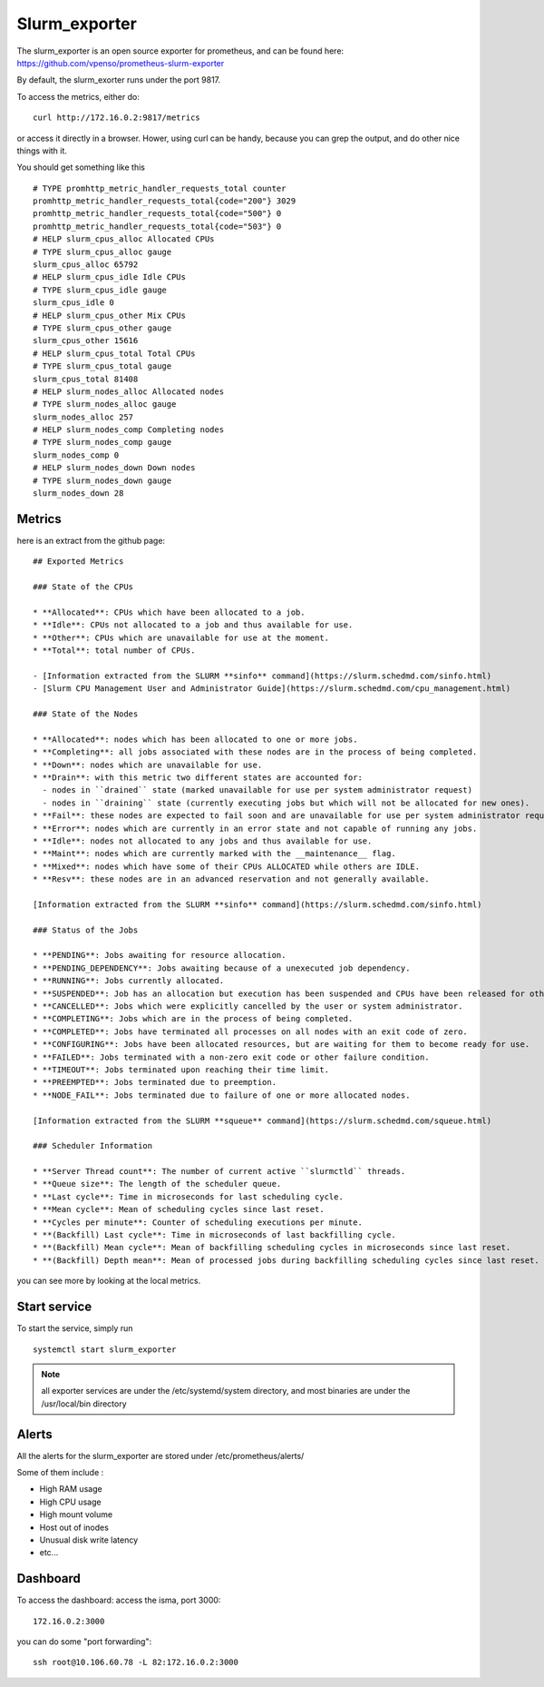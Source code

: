 Slurm_exporter
==============

The slurm_exporter is an open source exporter for prometheus, and can be found here: https://github.com/vpenso/prometheus-slurm-exporter

By default, the slurm_exorter runs under the port 9817.

To access the metrics, either do::
  
  curl http://172.16.0.2:9817/metrics

or access it directly in a browser. Hower, using curl can be handy, because you can grep the output, and do other nice things with it.

You should get something like this ::

  # TYPE promhttp_metric_handler_requests_total counter
  promhttp_metric_handler_requests_total{code="200"} 3029
  promhttp_metric_handler_requests_total{code="500"} 0
  promhttp_metric_handler_requests_total{code="503"} 0
  # HELP slurm_cpus_alloc Allocated CPUs
  # TYPE slurm_cpus_alloc gauge
  slurm_cpus_alloc 65792
  # HELP slurm_cpus_idle Idle CPUs
  # TYPE slurm_cpus_idle gauge
  slurm_cpus_idle 0
  # HELP slurm_cpus_other Mix CPUs
  # TYPE slurm_cpus_other gauge
  slurm_cpus_other 15616
  # HELP slurm_cpus_total Total CPUs
  # TYPE slurm_cpus_total gauge
  slurm_cpus_total 81408
  # HELP slurm_nodes_alloc Allocated nodes
  # TYPE slurm_nodes_alloc gauge
  slurm_nodes_alloc 257
  # HELP slurm_nodes_comp Completing nodes
  # TYPE slurm_nodes_comp gauge
  slurm_nodes_comp 0
  # HELP slurm_nodes_down Down nodes
  # TYPE slurm_nodes_down gauge
  slurm_nodes_down 28


Metrics
^^^^^^^

here is an extract from the github page::

  ## Exported Metrics

  ### State of the CPUs

  * **Allocated**: CPUs which have been allocated to a job.
  * **Idle**: CPUs not allocated to a job and thus available for use.
  * **Other**: CPUs which are unavailable for use at the moment.
  * **Total**: total number of CPUs.

  - [Information extracted from the SLURM **sinfo** command](https://slurm.schedmd.com/sinfo.html)
  - [Slurm CPU Management User and Administrator Guide](https://slurm.schedmd.com/cpu_management.html)

  ### State of the Nodes

  * **Allocated**: nodes which has been allocated to one or more jobs.
  * **Completing**: all jobs associated with these nodes are in the process of being completed.
  * **Down**: nodes which are unavailable for use.
  * **Drain**: with this metric two different states are accounted for:
    - nodes in ``drained`` state (marked unavailable for use per system administrator request)
    - nodes in ``draining`` state (currently executing jobs but which will not be allocated for new ones).
  * **Fail**: these nodes are expected to fail soon and are unavailable for use per system administrator request.
  * **Error**: nodes which are currently in an error state and not capable of running any jobs.
  * **Idle**: nodes not allocated to any jobs and thus available for use.
  * **Maint**: nodes which are currently marked with the __maintenance__ flag.
  * **Mixed**: nodes which have some of their CPUs ALLOCATED while others are IDLE.
  * **Resv**: these nodes are in an advanced reservation and not generally available.

  [Information extracted from the SLURM **sinfo** command](https://slurm.schedmd.com/sinfo.html)

  ### Status of the Jobs

  * **PENDING**: Jobs awaiting for resource allocation.
  * **PENDING_DEPENDENCY**: Jobs awaiting because of a unexecuted job dependency.
  * **RUNNING**: Jobs currently allocated.
  * **SUSPENDED**: Job has an allocation but execution has been suspended and CPUs have been released for other jobs.
  * **CANCELLED**: Jobs which were explicitly cancelled by the user or system administrator.
  * **COMPLETING**: Jobs which are in the process of being completed.
  * **COMPLETED**: Jobs have terminated all processes on all nodes with an exit code of zero.
  * **CONFIGURING**: Jobs have been allocated resources, but are waiting for them to become ready for use.
  * **FAILED**: Jobs terminated with a non-zero exit code or other failure condition.
  * **TIMEOUT**: Jobs terminated upon reaching their time limit.
  * **PREEMPTED**: Jobs terminated due to preemption.
  * **NODE_FAIL**: Jobs terminated due to failure of one or more allocated nodes.

  [Information extracted from the SLURM **squeue** command](https://slurm.schedmd.com/squeue.html)

  ### Scheduler Information

  * **Server Thread count**: The number of current active ``slurmctld`` threads.
  * **Queue size**: The length of the scheduler queue.
  * **Last cycle**: Time in microseconds for last scheduling cycle.
  * **Mean cycle**: Mean of scheduling cycles since last reset.
  * **Cycles per minute**: Counter of scheduling executions per minute.
  * **(Backfill) Last cycle**: Time in microseconds of last backfilling cycle.
  * **(Backfill) Mean cycle**: Mean of backfilling scheduling cycles in microseconds since last reset.
  * **(Backfill) Depth mean**: Mean of processed jobs during backfilling scheduling cycles since last reset.


you can see more by looking at the local metrics.

 
Start service
^^^^^^^^^^^^^

To start the service, simply run ::

  systemctl start slurm_exporter

.. note:: all exporter services are under the /etc/systemd/system directory, and most binaries are under the /usr/local/bin directory


Alerts
^^^^^^

All the alerts for the slurm_exporter are stored under /etc/prometheus/alerts/

Some of them include :

* High RAM usage
* High CPU usage
* High mount volume
* Host out of inodes
* Unusual disk write latency
* etc...

Dashboard
^^^^^^^^^

To access the dashboard: access the isma, port 3000::

  172.16.0.2:3000

you can do some "port forwarding"::

  ssh root@10.106.60.78 -L 82:172.16.0.2:3000




 
